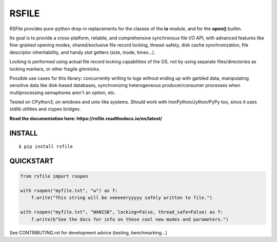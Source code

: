 RSFILE
================

.. image:: https://ci.appveyor.com/api/projects/status/x002hlal3qwiavsa/branch/master
    :target: https://ci.appveyor.com/project/pakal/rsfile

RSFile provides pure-python drop-in replacements for the classes of the **io** module, and for the **open()** builtin.

Its goal is to provide a cross-platform, reliable, and comprehensive synchronous file I/O API, with advanced features like fine-grained opening modes, shared/exclusive file record locking, thread-safety, disk cache synchronization, file descriptor inheritability, and handy *stat* getters (size, inode, times...).

Locking is performed using actual file record locking capabilities of the OS, not by using separate files/directories as locking markers, or other fragile gimmicks.

.. END OF PART KINDA SHARED WITH SPHINX DOC INDEX ..

Possible use cases for this library: concurrently writing to logs without ending up with garbled data, manipulating sensitive data like disk-based databases, synchronizing heterogeneous producer/consumer processes when multiprocessing semaphores aren't an option, etc.

Tested on CPython3, on windows and unix-like systems. *Should* work with IronPython/Jython/PyPy too, since it uses stdlib utilities and ctypes bridges.

**Read the documentation here: https://rsfile.readthedocs.io/en/latest/**


INSTALL
------------

::

    $ pip install rsfile


QUICKSTART
------------

.. code-block:: python

    from rsfile import rsopen

    with rsopen("myfile.txt", "w") as f:
        f.write("This string will be veeeeeryyyyy safely written to file.")

    with rsopen("myfile.txt", "WANISB", locking=False, thread_safe=False) as f:
        f.write(b"See the docs for info on these cool new modes and parameters.")


See CONTRIBUTING.rst for development advice (testing, benchmarking...)
